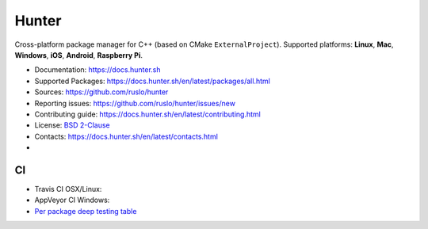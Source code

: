 Hunter
======

Cross-platform package manager for C++ (based on CMake ``ExternalProject``).
Supported platforms: **Linux**, **Mac**, **Windows**, **iOS**, **Android**, **Raspberry Pi**.


* Documentation: https://docs.hunter.sh
* Supported Packages: https://docs.hunter.sh/en/latest/packages/all.html
* Sources: https://github.com/ruslo/hunter
* Reporting issues: https://github.com/ruslo/hunter/issues/new
* Contributing guide: https://docs.hunter.sh/en/latest/contributing.html
* License: `BSD 2-Clause <https://raw.githubusercontent.com/ruslo/hunter/master/LICENSE>`_
* Contacts: https://docs.hunter.sh/en/latest/contacts.html
* |gitter|

.. |gitter| image:: https://badges.gitter.im/ruslo/hunter.svg
  :target: https://gitter.im/ruslo/hunter

CI
--

* Travis CI OSX/Linux: |TravisCI|
* AppVeyor CI Windows: |AppVeyor|
* `Per package deep testing table <https://github.com/ingenue/hunter/branches/all>`_

.. |TravisCI| image:: https://travis-ci.org/ruslo/hunter.svg?branch=master
  :target: https://travis-ci.org/ruslo/hunter/builds
  
.. |AppVeyor| image:: https://ci.appveyor.com/api/projects/status/ubo6jse3lh5ciyvv/branch/master?svg=true
  :target: https://ci.appveyor.com/project/ruslo/hunter/history

